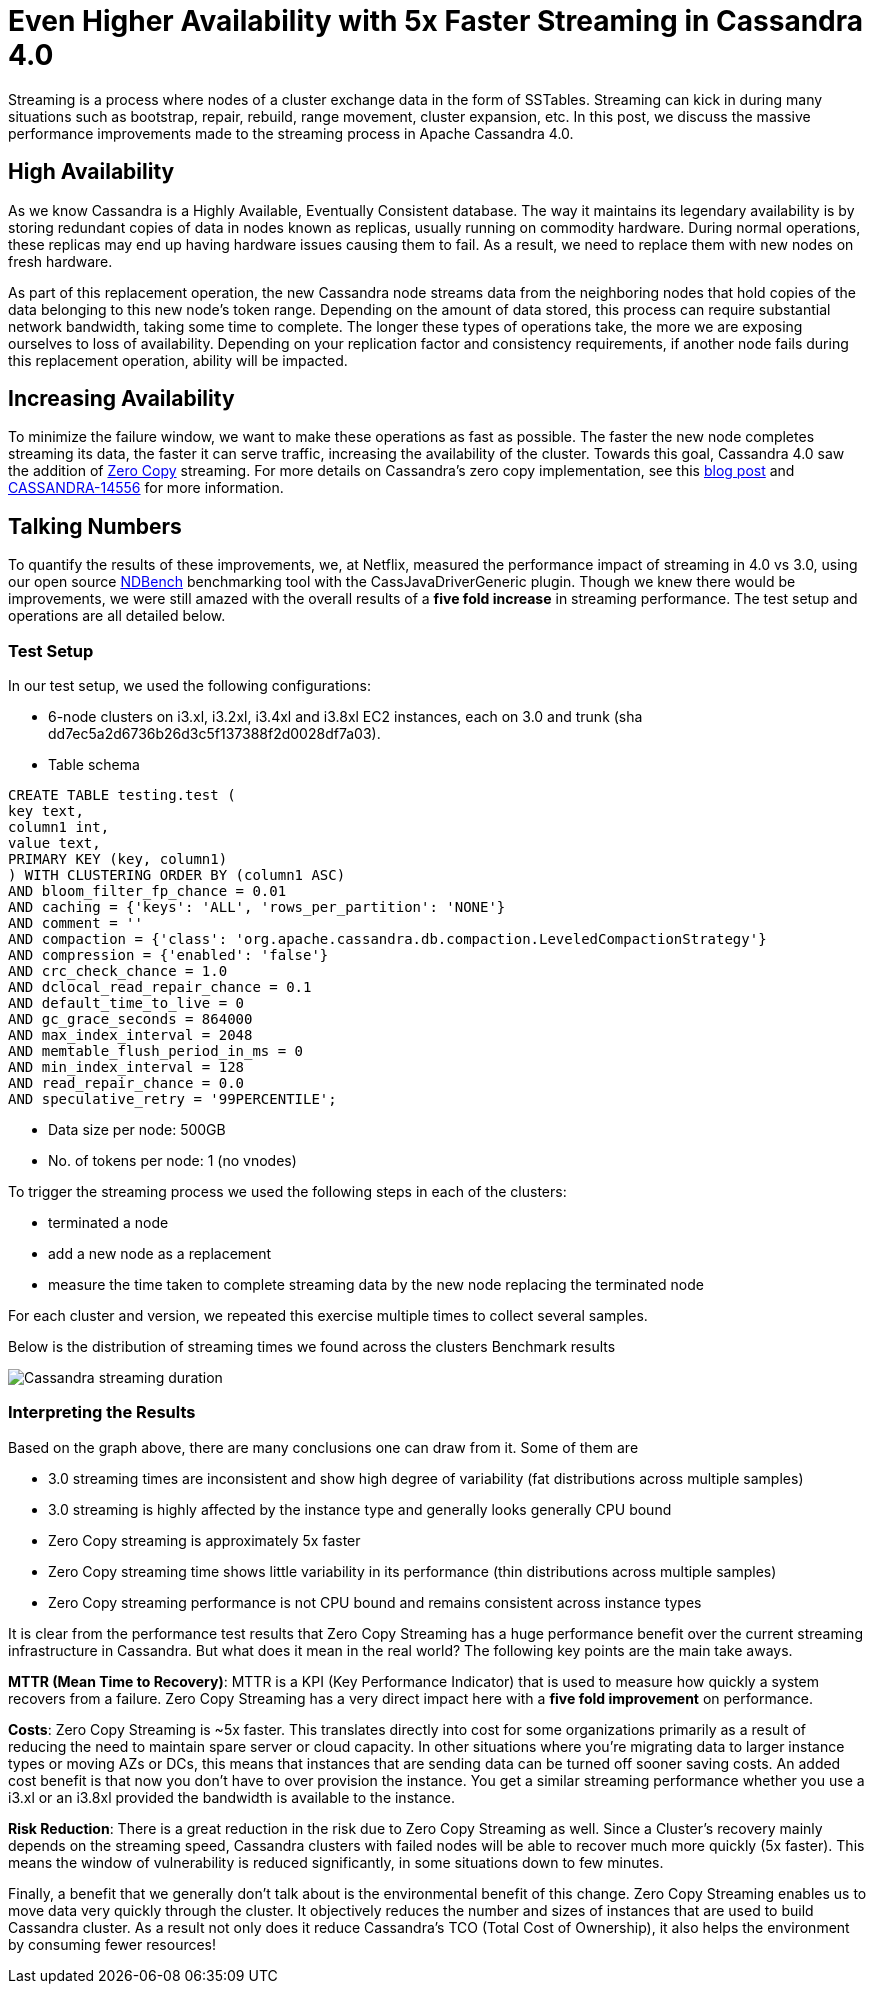 = Even Higher Availability with 5x Faster Streaming in Cassandra 4.0
:page-layout: single-post
:page-role: blog-post
:page-post-date: April 09, 2019
:page-post-author: Sumanth Pasupuleti
:description: The Apache Cassandra Community
:keywords: 

Streaming is a process where nodes of a cluster exchange data in the form of SSTables. Streaming can kick in during many situations such as bootstrap, repair, rebuild, range movement, cluster expansion, etc. In this post, we discuss the massive performance improvements made to the streaming process in Apache Cassandra 4.0.

== High Availability

As we know Cassandra is a Highly Available, Eventually Consistent database. The way it maintains its legendary availability is by storing redundant copies of data in nodes known as replicas, usually running on commodity hardware. During normal operations, these replicas may end up having hardware issues causing them to fail. As a result, we need to replace them with new nodes on fresh hardware.

As part of this replacement operation, the new Cassandra node streams data from the neighboring nodes that hold copies of the data belonging to this new node’s token range. Depending on the amount of data stored, this process can require substantial network bandwidth, taking some time to complete. The longer these types of operations take, the more we are exposing ourselves to loss of availability. Depending on your replication factor and consistency requirements, if another node fails during this replacement operation, ability will be impacted.

== Increasing Availability

To minimize the failure window, we want to make these operations as fast as possible. The faster the new node completes streaming its data, the faster it can serve traffic, increasing the availability of the cluster. Towards this goal, Cassandra 4.0 saw the addition of https://en.wikipedia.org/wiki/Zero-copy[Zero Copy,window=_blank] streaming. For more details on Cassandra’s zero copy implementation, see this xref:blog/faster_streaming_in_cassandra.adoc[blog post,window=_blank] and https://issues.apache.org/jira/browse/CASSANDRA-14556[CASSANDRA-14556,window=_blank] for more information.

== Talking Numbers

To quantify the results of these improvements, we, at Netflix, measured the performance impact of streaming in 4.0 vs 3.0, using our open source https://github.com/Netflix/ndbench[NDBench,window=_blank] benchmarking tool with the CassJavaDriverGeneric plugin. Though we knew there would be improvements, we were still amazed with the overall results of a *five fold increase* in streaming performance. The test setup and operations are all detailed below.

=== Test Setup

In our test setup, we used the following configurations:

* 6-node clusters on i3.xl, i3.2xl, i3.4xl and i3.8xl EC2 instances, each on 3.0 and trunk (sha dd7ec5a2d6736b26d3c5f137388f2d0028df7a03).
* Table schema

----
CREATE TABLE testing.test (
key text,
column1 int,
value text,
PRIMARY KEY (key, column1)
) WITH CLUSTERING ORDER BY (column1 ASC)
AND bloom_filter_fp_chance = 0.01
AND caching = {'keys': 'ALL', 'rows_per_partition': 'NONE'}
AND comment = ''
AND compaction = {'class': 'org.apache.cassandra.db.compaction.LeveledCompactionStrategy'}
AND compression = {'enabled': 'false'}
AND crc_check_chance = 1.0
AND dclocal_read_repair_chance = 0.1
AND default_time_to_live = 0
AND gc_grace_seconds = 864000
AND max_index_interval = 2048
AND memtable_flush_period_in_ms = 0
AND min_index_interval = 128
AND read_repair_chance = 0.0
AND speculative_retry = '99PERCENTILE';
----

* Data size per node: 500GB
* No. of tokens per node: 1 (no vnodes)

To trigger the streaming process we used the following steps in each of the clusters:

* terminated a node
* add a new node as a replacement
* measure the time taken to complete streaming data by the new node replacing the terminated node

For each cluster and version, we repeated this exercise multiple times to collect several samples.

Below is the distribution of streaming times we found across the clusters Benchmark results

image::blog/cassandra_streaming.png[Cassandra streaming duration]

=== Interpreting the Results
Based on the graph above, there are many conclusions one can draw from it. Some of them are

* 3.0 streaming times are inconsistent and show high degree of variability (fat distributions across multiple samples)
* 3.0 streaming is highly affected by the instance type and generally looks generally CPU bound
* Zero Copy streaming is approximately 5x faster
* Zero Copy streaming time shows little variability in its performance (thin distributions across multiple samples)
* Zero Copy streaming performance is not CPU bound and remains consistent across instance types

It is clear from the performance test results that Zero Copy Streaming has a huge performance benefit over the current streaming infrastructure in Cassandra. But what does it mean in the real world? The following key points are the main take aways.

*MTTR (Mean Time to Recovery)*: MTTR is a KPI (Key Performance Indicator) that is used to measure how quickly a system recovers from a failure. Zero Copy Streaming has a very direct impact here with a *five fold improvement* on performance.

*Costs*: Zero Copy Streaming is ~5x faster. This translates directly into cost for some organizations primarily as a result of reducing the need to maintain spare server or cloud capacity. In other situations where you’re migrating data to larger instance types or moving AZs or DCs, this means that instances that are sending data can be turned off sooner saving costs. An added cost benefit is that now you don’t have to over provision the instance. You get a similar streaming performance whether you use a i3.xl or an i3.8xl provided the bandwidth is available to the instance.

*Risk Reduction*: There is a great reduction in the risk due to Zero Copy Streaming as well. Since a Cluster’s recovery mainly depends on the streaming speed, Cassandra clusters with failed nodes will be able to recover much more quickly (5x faster). This means the window of vulnerability is reduced significantly, in some situations down to few minutes.

Finally, a benefit that we generally don’t talk about is the environmental benefit of this change. Zero Copy Streaming enables us to move data very quickly through the cluster. It objectively reduces the number and sizes of instances that are used to build Cassandra cluster. As a result not only does it reduce Cassandra’s TCO (Total Cost of Ownership), it also helps the environment by consuming fewer resources!